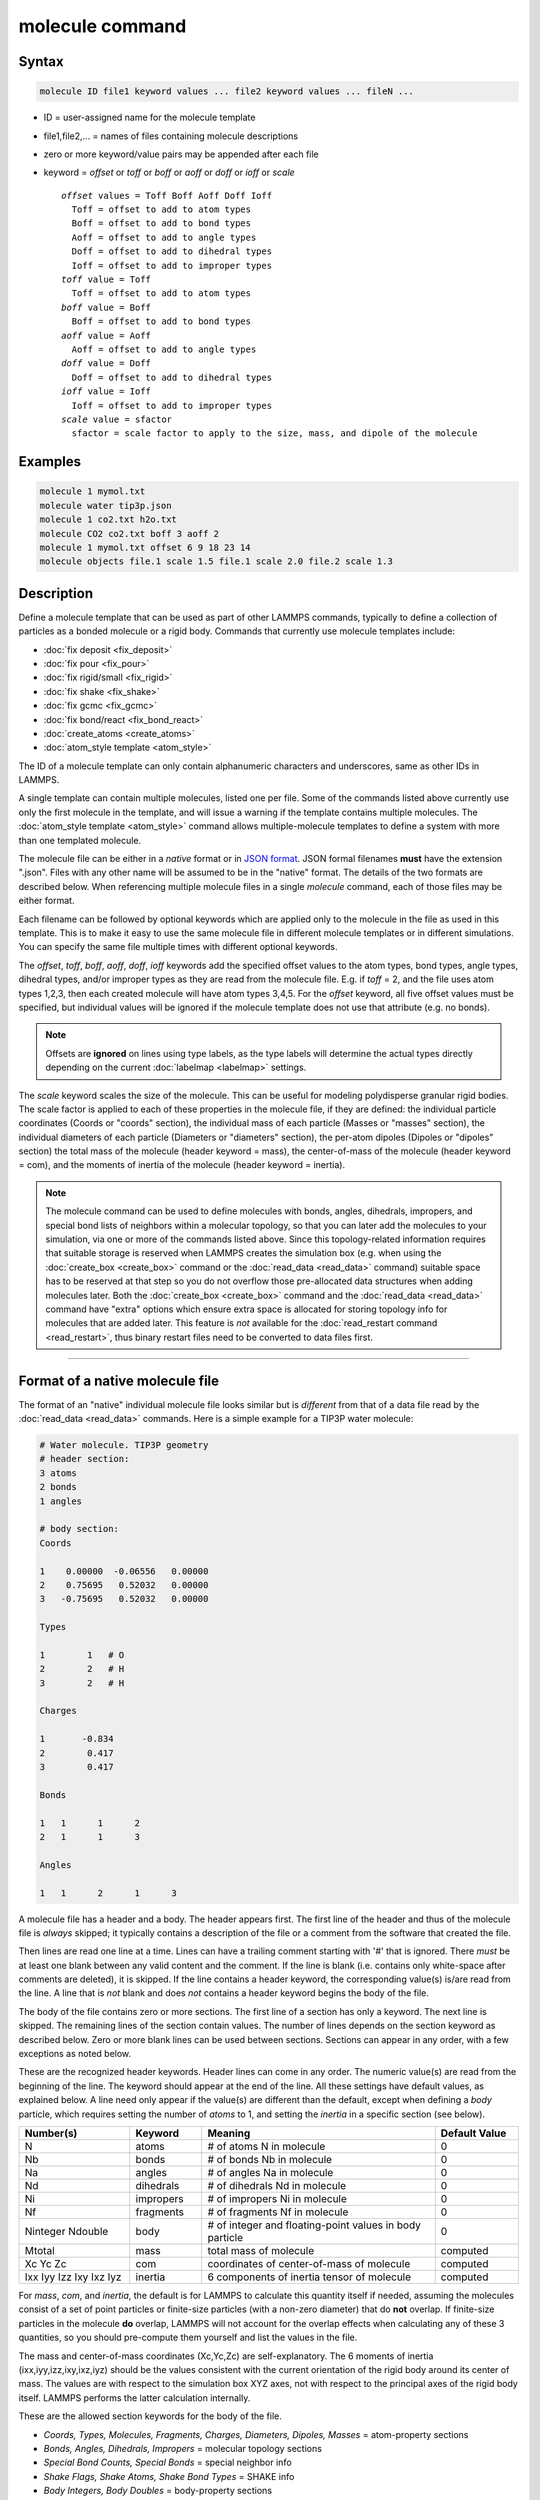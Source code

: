 .. index:: molecule

molecule command
================

Syntax
""""""

.. code-block:: LAMMPS

   molecule ID file1 keyword values ... file2 keyword values ... fileN ...

* ID = user-assigned name for the molecule template
* file1,file2,... = names of files containing molecule descriptions
* zero or more keyword/value pairs may be appended after each file
* keyword = *offset* or *toff* or *boff* or *aoff* or *doff* or *ioff* or *scale*

  .. parsed-literal::

       *offset* values = Toff Boff Aoff Doff Ioff
         Toff = offset to add to atom types
         Boff = offset to add to bond types
         Aoff = offset to add to angle types
         Doff = offset to add to dihedral types
         Ioff = offset to add to improper types
       *toff* value = Toff
         Toff = offset to add to atom types
       *boff* value = Boff
         Boff = offset to add to bond types
       *aoff* value = Aoff
         Aoff = offset to add to angle types
       *doff* value = Doff
         Doff = offset to add to dihedral types
       *ioff* value = Ioff
         Ioff = offset to add to improper types
       *scale* value = sfactor
         sfactor = scale factor to apply to the size, mass, and dipole of the molecule

Examples
""""""""

.. code-block:: LAMMPS

   molecule 1 mymol.txt
   molecule water tip3p.json
   molecule 1 co2.txt h2o.txt
   molecule CO2 co2.txt boff 3 aoff 2
   molecule 1 mymol.txt offset 6 9 18 23 14
   molecule objects file.1 scale 1.5 file.1 scale 2.0 file.2 scale 1.3

Description
"""""""""""

Define a molecule template that can be used as part of other LAMMPS
commands, typically to define a collection of particles as a bonded
molecule or a rigid body.  Commands that currently use molecule
templates include:

* :doc:`fix deposit <fix_deposit>`
* :doc:`fix pour <fix_pour>`
* :doc:`fix rigid/small <fix_rigid>`
* :doc:`fix shake <fix_shake>`
* :doc:`fix gcmc <fix_gcmc>`
* :doc:`fix bond/react <fix_bond_react>`
* :doc:`create_atoms <create_atoms>`
* :doc:`atom_style template <atom_style>`

The ID of a molecule template can only contain alphanumeric characters
and underscores, same as other IDs in LAMMPS.

A single template can contain multiple molecules, listed one per file.
Some of the commands listed above currently use only the first
molecule in the template, and will issue a warning if the template
contains multiple molecules.  The :doc:`atom_style template
<atom_style>` command allows multiple-molecule templates to define a
system with more than one templated molecule.

The molecule file can be either in a *native* format or in `JSON format
<https://www.json.org/>`_.  JSON formal filenames **must** have the
extension ".json".  Files with any other name will be assumed to be in
the "native" format.  The details of the two formats are described
below.  When referencing multiple molecule files in a single *molecule*
command, each of those files may be either format.

Each filename can be followed by optional keywords which are applied
only to the molecule in the file as used in this template.  This is to
make it easy to use the same molecule file in different molecule
templates or in different simulations.  You can specify the same file
multiple times with different optional keywords.

The *offset*, *toff*, *boff*, *aoff*, *doff*, *ioff* keywords
add the specified offset values to the atom types, bond types, angle
types, dihedral types, and/or improper types as they are read from the
molecule file.  E.g. if *toff* = 2, and the file uses atom types
1,2,3, then each created molecule will have atom types 3,4,5.  For the
*offset* keyword, all five offset values must be specified, but
individual values will be ignored if the molecule template does not
use that attribute (e.g. no bonds).

.. note::

   Offsets are **ignored** on lines using type labels, as the type
   labels will determine the actual types directly depending on the
   current :doc:`labelmap <labelmap>` settings.

The *scale* keyword scales the size of the molecule.  This can be useful
for modeling polydisperse granular rigid bodies.  The scale factor is
applied to each of these properties in the molecule file, if they are
defined: the individual particle coordinates (Coords or "coords"
section), the individual mass of each particle (Masses or "masses"
section), the individual diameters of each particle (Diameters or
"diameters" section), the per-atom dipoles (Dipoles or "dipoles"
section) the total mass of the molecule (header keyword = mass), the
center-of-mass of the molecule (header keyword = com), and the moments
of inertia of the molecule (header keyword = inertia).

.. note::

   The molecule command can be used to define molecules with bonds,
   angles, dihedrals, impropers, and special bond lists of neighbors
   within a molecular topology, so that you can later add the molecules
   to your simulation, via one or more of the commands listed above.
   Since this topology-related information requires that suitable
   storage is reserved when LAMMPS creates the simulation box (e.g. when
   using the :doc:`create_box <create_box>` command or the
   :doc:`read_data <read_data>` command) suitable space has to be
   reserved at that step so you do not overflow those pre-allocated data
   structures when adding molecules later.  Both the :doc:`create_box
   <create_box>` command and the :doc:`read_data <read_data>` command
   have "extra" options which ensure extra space is allocated for
   storing topology info for molecules that are added later.  This
   feature is *not* available for the :doc:`read_restart command
   <read_restart>`, thus binary restart files need to be converted
   to data files first.

----------

Format of a native molecule file
""""""""""""""""""""""""""""""""

The format of an "native" individual molecule file looks similar but is
*different* from that of a data file read by the :doc:`read_data
<read_data>` commands.  Here is a simple example for a TIP3P water
molecule:

.. code-block::

   # Water molecule. TIP3P geometry
   # header section:
   3 atoms
   2 bonds
   1 angles

   # body section:
   Coords

   1    0.00000  -0.06556   0.00000
   2    0.75695   0.52032   0.00000
   3   -0.75695   0.52032   0.00000

   Types

   1        1   # O
   2        2   # H
   3        2   # H

   Charges

   1       -0.834
   2        0.417
   3        0.417

   Bonds

   1   1      1      2
   2   1      1      3

   Angles

   1   1      2      1      3

A molecule file has a header and a body.  The header appears first.  The
first line of the header and thus of the molecule file is *always*
skipped; it typically contains a description of the file or a comment
from the software that created the file.

Then lines are read one line at a time.  Lines can have a trailing
comment starting with '#' that is ignored.  There *must* be at least one
blank between any valid content and the comment.  If the line is blank
(i.e. contains only white-space after comments are deleted), it is
skipped.  If the line contains a header keyword, the corresponding
value(s) is/are read from the line.  A line that is *not* blank and does
*not* contains a header keyword begins the body of the file.

The body of the file contains zero or more sections.  The first line
of a section has only a keyword.  The next line is skipped.  The
remaining lines of the section contain values.  The number of lines
depends on the section keyword as described below.  Zero or more blank
lines can be used between sections.  Sections can appear in any order,
with a few exceptions as noted below.

These are the recognized header keywords.  Header lines can come in
any order.  The numeric value(s) are read from the beginning of the
line.  The keyword should appear at the end of the line.  All these
settings have default values, as explained below.  A line need only
appear if the value(s) are different than the default, except when
defining a *body* particle, which requires setting the number of
*atoms* to 1, and setting the *inertia* in a specific section (see below).

.. list-table::
      :header-rows: 1
      :widths: 20 13 42 15

      * - Number(s)
        - Keyword
        - Meaning
        - Default Value
      * - N
        - atoms
        - # of atoms N in molecule
        - 0
      * - Nb
        - bonds
        - # of bonds Nb in molecule
        - 0
      * - Na
        - angles
        - # of angles Na in molecule
        - 0
      * - Nd
        - dihedrals
        - # of dihedrals Nd in molecule
        - 0
      * - Ni
        - impropers
        - # of impropers Ni in molecule
        - 0
      * - Nf
        - fragments
        - # of fragments Nf in molecule
        - 0
      * - Ninteger Ndouble
        - body
        - # of integer and floating-point values in body particle
        - 0
      * - Mtotal
        - mass
        - total mass of molecule
        - computed
      * - Xc Yc Zc
        - com
        - coordinates of center-of-mass of molecule
        - computed
      * - Ixx Iyy Izz Ixy Ixz Iyz
        - inertia
        - 6 components of inertia tensor of molecule
        - computed

For *mass*, *com*, and *inertia*, the default is for LAMMPS to calculate
this quantity itself if needed, assuming the molecules consist of a set
of point particles or finite-size particles (with a non-zero diameter)
that do **not** overlap.  If finite-size particles in the molecule
**do** overlap, LAMMPS will not account for the overlap effects when
calculating any of these 3 quantities, so you should pre-compute them
yourself and list the values in the file.

The mass and center-of-mass coordinates (Xc,Yc,Zc) are
self-explanatory.  The 6 moments of inertia (ixx,iyy,izz,ixy,ixz,iyz)
should be the values consistent with the current orientation of the
rigid body around its center of mass.  The values are with respect to
the simulation box XYZ axes, not with respect to the principal axes of
the rigid body itself.  LAMMPS performs the latter calculation
internally.

These are the allowed section keywords for the body of the file.

* *Coords, Types, Molecules, Fragments, Charges, Diameters, Dipoles, Masses* = atom-property sections
* *Bonds, Angles, Dihedrals, Impropers* = molecular topology sections
* *Special Bond Counts, Special Bonds* = special neighbor info
* *Shake Flags, Shake Atoms, Shake Bond Types* = SHAKE info
* *Body Integers, Body Doubles* = body-property sections

For the Types, Bonds, Angles, Dihedrals, and Impropers sections, each
atom/bond/angle/etc type can be specified either as a number (numeric
type) or as an alphanumeric type label.  The latter is only allowed if
type labels have been defined, either by the :doc:`labelmap
<labelmap>` command or in data files read by the :doc:`read_data
<read_data>` command which have sections for Atom Type Labels, Bond
Type Labels, Angle Type Labels, etc.  See the :doc:`Howto type labels
<Howto_type_labels>` doc page for the allowed syntax of type labels
and a general discussion of how type labels can be used.
When using type labels, any values specified as *offset* are ignored.

If a Bonds section is specified then the Special Bond Counts and
Special Bonds sections can also be used, if desired, to explicitly
list the 1-2, 1-3, 1-4 neighbors within the molecule topology (see
details below).  This is optional since if these sections are not
included, LAMMPS will auto-generate this information.  Note that
LAMMPS uses this info to properly exclude or weight bonded pairwise
interactions between bonded atoms.  See the :doc:`special_bonds
<special_bonds>` command for more details.  One reason to list the
special bond info explicitly is for the :doc:`thermalized Drude
oscillator model <Howto_drude>` which treats the bonds between nuclear
cores and Drude electrons in a different manner.

.. note::

   Whether a section is required depends on how the molecule template
   is used by other LAMMPS commands.  For example, to add a molecule
   via the :doc:`fix deposit <fix_deposit>` command, the Coords and
   Types sections are required.  To add a rigid body via the :doc:`fix
   pour <fix_pour>` command, the Bonds (Angles, etc) sections are not
   required, since the molecule will be treated as a rigid body.  Some
   sections are optional.  For example, the :doc:`fix pour <fix_pour>`
   command can be used to add "molecules" which are clusters of
   finite-size granular particles.  If the Diameters section is not
   specified, each particle in the molecule will have a default
   diameter of 1.0.  See the doc pages for LAMMPS commands that use
   molecule templates for more details.

Each section is listed below in alphabetic order.  The format of each
section is described including the number of lines it must contain and
rules (if any) for whether it can appear in the data file.  For per-
atom sections, entries should be numbered from 1 to Natoms (where
Natoms is the number of atoms in the template), indicating which atom
(or bond, etc) the entry applies to.  Per-atom sections need to
include a setting for every atom, but the atoms can be listed in any
order.

----------

*Coords* section:

* one line per atom
* line syntax: ID x y z
* x,y,z = coordinate of atom

----------

*Types* section:

* one line per atom
* line syntax: ID type
* type = atom type of atom (1-Natomtype, or type label)

----------

*Molecules* section:

* one line per atom
* line syntax: ID molecule-ID
* molecule-ID = molecule ID of atom

----------

*Fragments* section:

* one line per fragment
* line syntax: ID a b c d ...
* a,b,c,d,... = IDs of atoms in fragment

The ID of a fragment can only contain alphanumeric characters and
underscores.  The atom IDs should be values from 1 to Natoms, where
Natoms = # of atoms in the molecule.

----------

*Charges* section:

* one line per atom
* line syntax: ID q
* q = charge on atom

This section is only allowed for :doc:`atom styles <atom_style>` that
support charge.  If this section is not included, the default charge
on each atom in the molecule is 0.0.

----------

*Diameters* section:

* one line per atom
* line syntax: ID diam
* diam = diameter of atom

This section is only allowed for :doc:`atom styles <atom_style>` that
support finite-size spherical particles, e.g. atom_style sphere.  If
not listed, the default diameter of each atom in the molecule is 1.0.

----------

.. versionadded:: 7Feb2024

*Dipoles* section:

* one line per atom
* line syntax: ID mux muy muz
* mux,muy,muz = x-, y-, and z-component of point dipole vector of atom

This section is only allowed for :doc:`atom styles <atom_style>` that
support particles with point dipoles, e.g. atom_style dipole.  If not
listed, the default dipole component of each atom in the molecule is set
to 0.0.

----------

*Masses* section:

* one line per atom
* line syntax: ID mass
* mass = mass of atom

This section is only allowed for :doc:`atom styles <atom_style>` that
support per-atom mass, as opposed to per-type mass.  See the
:doc:`mass <mass>` command for details.  If this section is not
included, the default mass for each atom is derived from its volume
(see Diameters section) and a default density of 1.0, in
:doc:`units <units>` of mass/volume.

----------

*Bonds* section:

* one line per bond
* line syntax: ID type atom1 atom2
* type = bond type (1-Nbondtype, or type label)
* atom1,atom2 = IDs of atoms in bond

The IDs for the two atoms in each bond should be values
from 1 to Natoms, where Natoms = # of atoms in the molecule.

----------

*Angles* section:

* one line per angle
* line syntax: ID type atom1 atom2 atom3
* type = angle type (1-Nangletype, or type label)
* atom1,atom2,atom3 = IDs of atoms in angle

The IDs for the three atoms in each angle should be values from 1 to
Natoms, where Natoms = # of atoms in the molecule.  The three atoms are
ordered linearly within the angle.  Thus the central atom (around
which the angle is computed) is the atom2 in the list.

----------

*Dihedrals* section:

* one line per dihedral
* line syntax: ID type atom1 atom2 atom3 atom4
* type = dihedral type (1-Ndihedraltype, or type label)
* atom1,atom2,atom3,atom4 = IDs of atoms in dihedral

The IDs for the four atoms in each dihedral should be values from 1 to
Natoms, where Natoms = # of atoms in the molecule.  The 4 atoms are
ordered linearly within the dihedral.

----------

*Impropers* section:

* one line per improper
* line syntax: ID type atom1 atom2 atom3 atom4
* type = improper type (1-Nimpropertype, or type label)
* atom1,atom2,atom3,atom4 = IDs of atoms in improper

The IDs for the four atoms in each improper should be values from 1 to
Natoms, where Natoms = # of atoms in the molecule.  The ordering of
the 4 atoms determines the definition of the improper angle used in
the formula for the defined :doc:`improper style <improper_style>`.  See
the doc pages for individual styles for details.

----------

*Special Bond Counts* section:

* one line per atom
* line syntax: ID N1 N2 N3
* N1 = # of 1-2 bonds
* N2 = # of 1-3 bonds
* N3 = # of 1-4 bonds

N1, N2, N3 are the number of 1-2, 1-3, 1-4 neighbors respectively of
this atom within the topology of the molecule.  See the
:doc:`special_bonds <special_bonds>` page for more discussion of
1-2, 1-3, 1-4 neighbors.  If this section appears, the Special Bonds
section must also appear.

As explained above, LAMMPS will auto-generate this information if this
section is not specified.  If specified, this section will
override what would be auto-generated.

----------

*Special Bonds* section:

* one line per atom
* line syntax: ID a b c d ...
* a,b,c,d,... = IDs of atoms in N1+N2+N3 special bonds

A, b, c, d, etc are the IDs of the n1+n2+n3 atoms that are 1-2, 1-3,
1-4 neighbors of this atom.  The IDs should be values from 1 to
Natoms, where Natoms = # of atoms in the molecule.  The first N1
values should be the 1-2 neighbors, the next N2 should be the 1-3
neighbors, the last N3 should be the 1-4 neighbors.  No atom ID should
appear more than once.  See the :doc:`special_bonds <special_bonds>` doc
page for more discussion of 1-2, 1-3, 1-4 neighbors.  If this section
appears, the Special Bond Counts section must also appear.

As explained above, LAMMPS will auto-generate this information if this
section is not specified.  If specified, this section will override
what would be auto-generated.

----------

*Shake Flags* section:

* one line per atom
* line syntax: ID flag
* flag = 0,1,2,3,4

This section is only needed when molecules created using the template
will be constrained by SHAKE via the "fix shake" command.  The other
two Shake sections must also appear in the file, following this one.

The meaning of the flag for each atom is as follows.  See the :doc:`fix shake <fix_shake>` page for a further description of SHAKE
clusters.

* 0 = not part of a SHAKE cluster
* 1 = part of a SHAKE angle cluster (two bonds and the angle they form)
* 2 = part of a 2-atom SHAKE cluster with a single bond
* 3 = part of a 3-atom SHAKE cluster with two bonds
* 4 = part of a 4-atom SHAKE cluster with three bonds

----------

*Shake Atoms* section:

* one line per atom
* line syntax: ID a b c d
* a,b,c,d = IDs of atoms in cluster

This section is only needed when molecules created using the template
will be constrained by SHAKE via the "fix shake" command.  The other
two Shake sections must also appear in the file.

The a,b,c,d values are atom IDs (from 1 to Natoms) for all the atoms
in the SHAKE cluster that this atom belongs to.  The number of values
that must appear is determined by the shake flag for the atom (see the
Shake Flags section above).  All atoms in a particular cluster should
list their a,b,c,d values identically.

If flag = 0, no a,b,c,d values are listed on the line, just the
(ignored) ID.

If flag = 1, a,b,c are listed, where a = ID of central atom in the
angle, and b,c the other two atoms in the angle.

If flag = 2, a,b are listed, where a = ID of atom in bond with the
lowest ID, and b = ID of atom in bond with the highest ID.

If flag = 3, a,b,c are listed, where a = ID of central atom,
and b,c = IDs of other two atoms bonded to the central atom.

If flag = 4, a,b,c,d are listed, where a = ID of central atom,
and b,c,d = IDs of other three atoms bonded to the central atom.

See the :doc:`fix shake <fix_shake>` page for a further description
of SHAKE clusters.

----------

*Shake Bond Types* section:

* one line per atom
* line syntax: ID a b c
* a,b,c = bond types (or angle type) of bonds (or angle) in cluster

This section is only needed when molecules created using the template
will be constrained by SHAKE via the "fix shake" command.  The other
two Shake sections must also appear in the file.

The a,b,c values are bond types for all bonds in the SHAKE cluster that
this atom belongs to.  Bond types may be either numbers (from 1 to Nbondtypes)
or bond type labels as defined by the :doc:`labelmap <labelmap>` command
or a "Bond Type Labels" section of a data file.


The number of values that must appear is determined by the shake flag
for the atom (see the Shake Flags section above).  All atoms in a
particular cluster should list their a,b,c values identically.

If flag = 0, no a,b,c values are listed on the line, just the
(ignored) ID.

If flag = 1, a,b,c are listed, where a = bondtype of the bond between
the central atom and the first non-central atom (value b in the Shake
Atoms section), b = bondtype of the bond between the central atom and
the second non-central atom (value c in the Shake Atoms section), and c
= the angle type (1 to Nangletypes, or angle type label) of the angle
between the three atoms.

If flag = 2, only a is listed, where a = bondtype of the bond between
the two atoms in the cluster.

If flag = 3, a,b are listed, where a = bondtype of the bond between
the central atom and the first non-central atom (value b in the Shake
Atoms section), and b = bondtype of the bond between the central atom
and the second non-central atom (value c in the Shake Atoms section).

If flag = 4, a,b,c are listed, where a = bondtype of the bond between
the central atom and the first non-central atom (value b in the Shake
Atoms section), b = bondtype of the bond between the central atom and
the second non-central atom (value c in the Shake Atoms section), and c
= bondtype of the bond between the central atom and the third
non-central atom (value d in the Shake Atoms section).

See the :doc:`fix shake <fix_shake>` page for a further description
of SHAKE clusters.

----------

*Body Integers* section:

* one line
* line syntax: N E F
* N = number of sub-particles or number or vertices
* E,F = number of edges and faces

This section is only needed when the molecule is a body particle. the other
Body section must also appear in the file.

The total number of values that must appear is determined by the body style, and
must be equal to the Ninteger value given in the *body* header.

For *nparticle* and *rounded/polygon*, only the number of sub-particles or
vertices N is required, and Ninteger should have a value of 1.

For *rounded/polyhedron*, the number of edges E and faces F is required, and
Ninteger should have a value of 3.

See the :doc:`Howto body <Howto_body>` page for a further description of
the file format.

----------

*Body Doubles* section:

* first line
* line syntax: Ixx Iyy Izz Ixy Ixz Iyz
* Ixx Iyy Izz Ixy Ixz Iyz = 6 components of inertia tensor of body particle
* one line per sub-particle or vertex
* line syntax: x y z
* x, y, z = coordinates of sub-particle or vertex
* one line per edge
* line syntax: N1 N2
* N1, N2 = vertex indices
* one line per face
* line syntax: N1 N2 N3 N4
* N1, N2, N3, N4 = vertex indices
* last line
* line syntax: diam
* diam = rounded diameter that surrounds each vertex

This section is only needed when the molecule is a body particle. the other
Body section must also appear in the file.

The total number of values that must appear is determined by the body style, and
must be equal to the Ndouble value given in the *body* header. The 6 moments of
inertia and the 3N coordinates of the sub-particles or vertices are required
for all body styles.

For *rounded/polygon*, the E = 6 + 3*N + 1 edges are automatically determined
from the vertices.

For *rounded/polyhedron*, the 2E vertex indices for the end points of the edges
and 4F vertex indices defining the faces are required.

See the :doc:`Howto body <Howto_body>` page for a further description of
the file format.

----------

Format of a JSON molecule file
""""""""""""""""""""""""""""""

.. versionadded:: 12Jun2025

The format of a JSON format individual molecule file must follow the
`JSON format <https://www.json.org/>`_, which evolved from the
JavaScript programming language as a programming-language-neutral data
interchange language.  The JSON syntax is independent of its content,
and thus the data in the file must follow suitable conventions to be
correctly processed.  LAMMPS provides a `JSON schema file
<https://json-schema.org/>`_ for JSON format molecule files in the
:ref:`tools/json folder <json>` to represent those conventions.  Using
the schema file any JSON format molecule files can be validated.  Please
note that the format requirement for JSON are very strict and the JSON
reader in LAMMPS does not accept files with extensions like comments.
Validating a particular JSON format molecule file against this schema
ensures that both, the JSON syntax requirement *and* the LAMMPS
conventions for molecule template files are followed.  LAMMPS should be
able to read and parse any JSON file that passes the schema check.  This
is a formal check only and thus it **cannot** check whether the file
contents are consistent or physically meaningful.

Here is a simple example for the same TIP3P water molecule from above in
JSON format and also using :doc:`type labels <labelmap>` instead of
numeric types:

.. code-block:: json

   {
       "application": "LAMMPS",
       "format": "molecule",
       "revision": 1,
       "title": "Water molecule. TIP3P geometry",
       "schema": "https://download.lammps.org/json/molecule-schema.json",
       "units": "real",
       "coords": {
           "format": ["atom-id", "x", "y", "z"],
           "data": [
               [1,  0.00000, -0.06556,  0.00000],
               [2,  0.75695,  0.52032,  0.00000],
               [3, -0.75695,  0.52032,  0.00000]
           ]
       },
       "types": {
           "format": ["atom-id", "type"],
           "data": [
               [1,  "OW"],
               [2,  "HO1"],
               [3,  "HO1"]
           ]
       },
       "charges": {
           "format": ["atom-id", "charge"],
           "data": [
               [1, -0.834],
               [2,  0.417],
               [3,  0.417]
           ]
       },
       "bonds": {
           "format": ["bond-type", "atom1", "atom2"],
           "data": [
               ["OW-HO1",  1,  2],
               ["OW-HO1",  1,  3]
           ]
       },
       "angles": {
           "format": ["angle-type", "atom1", "atom2", "atom3"],
           "data": [
               ["HO1-OW-HO1",  2,  1,  3]
           ]
       }
   }

Unlike with the native molecule file format, there are no header or body
sections, just a list of keywords with associated data.  JSON format
data is read, parsed, and stored in an internal dictionary data
structure in one step and thus the order of keywords is not relevant.

Data for keywords is either provided directly following the keyword or
as a *data block*.  A *data block* is a list that has to include two
keywords, "format" and "data", where the former lists keywords of the
properties that are stored in the columns of the "data" lists.  The
names and order of entries in the "format" list (and thus how the data
is interpreted) are currently fixed.

Since the length of the various lists can be easily obtained from the
internal data structure, several header keywords of the "native" molecule
file are not needed.  On the other hand, some additional keywords are
required to identify the conventions applied to the generic JSON file
format.  The structure of the data itself mostly follows what is used
for the "native" molecule file format.

.. list-table::
   :header-rows: 1

   * - Keyword
     - Argument(s)
     - Required
     - Description
   * - application
     - "LAMMPS"
     - yes
     - indicates a LAMMPS JSON file; files from other applications may be accepted in the future
   * - format
     - "molecule"
     - yes
     - indicates a molecule template file
   * - revision
     - an integer
     - yes
     - currently 1, to facility backward compatibility on changes to the conventions
   * - title
     - a string
     - no
     - information about the template which will echoed to the screen and log
   * - schema
     - URL as string
     - no
     - location of a JSON schema file for validating the molecule file format
   * - units
     - a string
     - no
     - indicates :doc:`units settings <units>` for this molecule template
   * - com
     - list with 3 doubles
     - no
     - overrides the auto-computed center-of-mass for the template
   * - masstotal
     - double
     - no
     - overrides the auto-computed total mass for the template
   * - inertia
     - list with 6 doubles
     - no
     - overrides the auto-computed moments of inertia
   * - coords
     - a data block
     - no
     - contains atom positions with the format "atom-id", "x", "y", "z" (same as Coords)
   * - types
     - a data block
     - yes
     - assigns atom types to atoms with the format "atom-id", "type" (same as Types)
   * - molecule
     - a data block
     - no
     - assigns molecule-IDs to atoms with the format "atom-id", "molecule-id" (same as Molecules)
   * - fragments
     - a data block
     - no
     - assigns atom-ids to fragment-IDs with the format "fragment-id", "atom-id-list" (same as Fragments)
   * - charges
     - a data block
     - no
     - assigns charges to atoms with the format "atom-id", "charge" (same as Charges)
   * - dipoles
     - a data block
     - no
     - assigns point dipoles to atoms with the format "atom-id", "mux", "muy", "muz" (same as Dipoles)
   * - diameters
     - a data block
     - no
     - assigns diameters to atoms with the format "atom-id", "diameter" (same as Diameters)
   * - masses
     - a data block
     - no
     - assigns per-atom masses to atoms with the format "atom-id", "mass" (same as Masses)
   * - bonds
     - a data block
     - no
     - defines bonds in the molecule template with the format "bond-type", "atom1", "atom2" (same as Bonds without bond-ID)
   * - angles
     - a data block
     - no
     - defines angles in the molecule template with the format "angle-type", "atom1", "atom2", "atom3" (same as Angles without angle-ID)
   * - dihedrals
     - a data block
     - no
     - defines dihedrals in the molecule template with the format "dihedral-type", "atom1", "atom2", "atom3", "atom4" (same as Dihedrals without dihedral-ID)
   * - impropers
     - a data block
     - no
     - defines impropers in the molecule template with the format "improper-type", "atom1", "atom2", "atom3", "atom4" (same as Impropers without improper-ID)
   * - shake
     - 3 JSON objects
     - no
     - contains the sub-sections "flags", "atoms", "bonds" described below
   * - special
     - 2 JSON objects
     - no
     - contains the sub-sections "counts" and "bonds" described below
   * - body
     - 2 JSON objects
     - no
     - contains the "integers" and "doubles" sub-sections with arrays with the same data as Body Integers and Body Doubles, respectively

The following table describes the sub-sections for the "special" entry from above:

.. list-table::
   :header-rows: 1

   * - Subsection
     - Argument(s)
     - Required
     - Description
   * - counts
     - a data block
     - yes
     - contains the counts of 1-2, 1-3, and 1-4 special neighbors with the format "atom-id", "n12", "n13", "n14" (same as Special Bond Counts)
   * - bonds
     - a data block
     - yes
     - contains the lists of special neighbors to atoms with the format "atom-id", "atom-id-list" (same as Special Bonds)

The following table describes the sub-sections for the "shake" entry from above:

.. list-table::
   :header-rows: 1

   * - Subsection
     - Argument(s)
     - Required
     - Description
   * - flags
     - a data block
     - yes
     - contains the counts shake flags for atoms with the format "atom-id", "flag" (same as Shake Flags)
   * - atoms
     - a data block
     - yes
     - contains the lists of shake cluster atom-ids for atoms with the format "atom-id", "atom-id-list" (same as Shake Atoms)
   * - bonds
     - a data block
     - yes
     - contains the lists of shake bond or angle types for atoms with the format "atom-id", "type-list" (same as Shake Bonds)

The "special" and "shake" sections are usually not needed, since the
data can be auto-generated as soon as the simulation box is defined.
Below is an example for what would have to be *added* to the example
JSON file above in case the molecule command needs to be issued earlier.

.. code-block:: json

   "special": {
       "counts": {
           "format": ["atom-id", "n12", "n13", "n14"],
           "data": [
               [1, 2, 0, 0],
               [2, 1, 1, 0],
               [3, 1, 1, 0]
           ]
       },
       "bonds": {
           "format": ["atom-id", "atom-id-list"],
           "data": [
               [1,  [2, 3]],
               [2,  [1, 3]],
               [3,  [1, 2]]
           ]
       }
   },
   "shake": {
       "flags": {
           "format": ["atom-id", "flag"],
           "data": [
               [1, 1],
               [2, 1],
               [3, 1]
           ]
       },
       "atoms": {
           "format": ["atom-id", "atom-id-list"],
           "data": [
               [1,  [1, 2, 3]],
               [2,  [1, 2, 3]],
               [3,  [1, 2, 3]]
           ]
       },
       "types": {
           "format": ["atom-id", "type-list"],
           "data": [
               [1,  ["OW-HO1",  "OW-HO1", "HO1-OW-HO1"]],
               [2,  ["OW-HO1",  "OW-HO1", "HO1-OW-HO1"]],
               [3,  ["OW-HO1",  "OW-HO1", "HO1-OW-HO1"]]
           ]
       }
   }


Below is a minimal example of a JSON format molecule template for a body
particle for :doc:`pair style body/nparticle
<pair_body_nparticle>`. Molecule templates for body particles must
contain only one atom:

.. code-block:: json

   {
       "application": "LAMMPS",
       "format": "molecule",
       "revision": 1,
       "title": "Square body for body/nparticles",
       "schema": "https://download.lammps.org/json/molecule-schema.json",
       "units": "real",
       "coords": {
           "format": ["atom-id", "x", "y", "z"],
           "data": [
               [1,  0.00000,  0.00000,  0.00000]
           ]
       },
       "types": {
           "format": ["atom-id", "type"],
           "data": [
               [1,  1]
           ]
       },
       "masses": {
           "format": ["atom-id", "mass"],
           "data": [
               [1,  1.0]
           ]
       },
       "body": {
           "integers": [4],
           "doubles": [
               1.0, 1.0, 4.0, 0.0, 0.0, 0.0,
               -0.70710678118654752440, -0.70710678118654752440, 0.0,
               -0.70710678118654752440,  0.70710678118654752440, 0.0,
               0.70710678118654752440,  0.70710678118654752440, 0.0,
               0.70710678118654752440, -0.70710678118654752440, 0.0
           ]
       }
   }

----------

Restrictions
""""""""""""

None

Related commands
""""""""""""""""

:doc:`fix deposit <fix_deposit>`, :doc:`fix pour <fix_pour>`,
:doc:`fix gcmc <fix_gcmc>`

Default
"""""""

The default keywords values are offset 0 0 0 0 0 and scale = 1.0.
